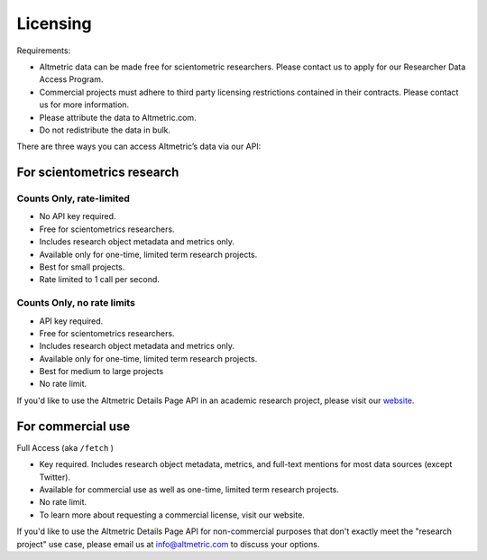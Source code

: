 Licensing
============ 
Requirements:

* Altmetric data can be made free for scientometric researchers. Please contact us to apply for our Researcher Data Access Program.
* Commercial projects must adhere to third party licensing restrictions contained in their contracts. Please contact us for more information.
* Please attribute the data to Altmetric.com.
* Do not redistribute the data in bulk. 

There are three ways you can access Altmetric’s data via our API:

For scientometrics research
---------------------------
Counts Only, rate-limited
^^^^^^^^^^^^^^^^^^^^^^^^^^

* No API key required.
* Free for scientometrics researchers.
* Includes research object metadata and metrics only.
* Available only for one-time, limited term research projects.
* Best for small projects.
* Rate limited to 1 call per second.

Counts Only, no rate limits
^^^^^^^^^^^^^^^^^^^^^^^^^^^

* API key required.
* Free for scientometrics researchers.
* Includes research object metadata and metrics only.
* Available only for one-time, limited term research projects.
* Best for medium to large projects
* No rate limit.

If you'd like to use the Altmetric Details Page API in an academic research project, please visit our `website <https://www.altmetric.com/research-access/>`_.

For commercial use
------------------
Full Access (aka ``/fetch`` )

* Key required. Includes research object metadata, metrics, and full-text mentions for most data sources (except Twitter).
* Available for commercial use as well as one-time, limited term research projects.
* No rate limit.
* To learn more about requesting a commercial license, visit our website.

If you'd like to use the Altmetric Details Page API for non-commercial purposes that don't exactly meet the "research project" use case, please email us at info@altmetric.com to discuss your options.